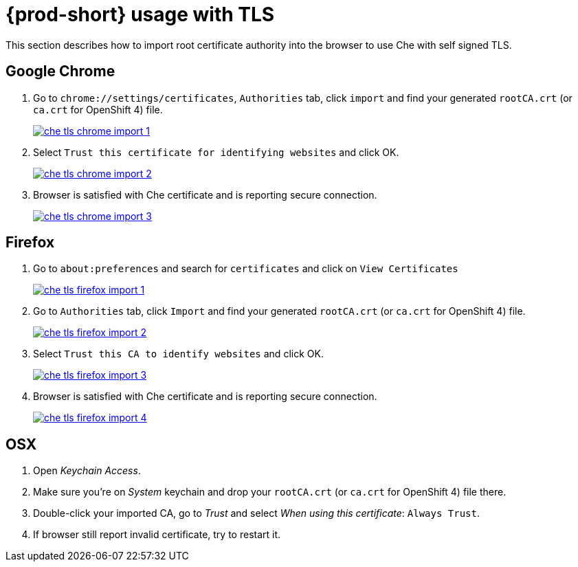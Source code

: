[id="{prod-id-short}-usage-with-tls_{context}"]
= {prod-short} usage with TLS

This section describes how to import root certificate authority into the browser to use Che with self signed TLS.

[discrete]
== Google Chrome

. Go to `chrome://settings/certificates`, `Authorities` tab, click `import` and find your generated `rootCA.crt` (or `ca.crt` for OpenShift 4) file.

+
image::contributor/che-tls-chrome-import_1.png[link="{imagesdir}/contributor/che-tls-chrome-import_1.png"]

. Select `Trust this certificate for identifying websites` and click OK.

+
image::contributor/che-tls-chrome-import_2.png[link="{imagesdir}/contributor/che-tls-chrome-import_2.png"]

. Browser is satisfied with Che certificate and is reporting secure connection.

+
image::contributor/che-tls-chrome-import_3.png[link="{imagesdir}/contributor/che-tls-chrome-import_3.png"]


[discrete]
== Firefox

. Go to `about:preferences` and search for `certificates` and click on `View Certificates`

+
image::contributor/che-tls-firefox-import_1.png[link="{imagesdir}/contributor/che-tls-firefox-import_1.png"]

. Go to `Authorities` tab, click `Import` and find your generated `rootCA.crt` (or `ca.crt` for OpenShift 4) file.

+
image::contributor/che-tls-firefox-import_2.png[link="{imagesdir}/contributor/che-tls-firefox-import_2.png"]

. Select `Trust this CA to identify websites` and click OK.

+
image::contributor/che-tls-firefox-import_3.png[link="{imagesdir}/contributor/che-tls-firefox-import_3.png"]

. Browser is satisfied with Che certificate and is reporting secure connection.

+
image::contributor/che-tls-firefox-import_4.png[link="{imagesdir}/contributor/che-tls-firefox-import_4.png"]


[discrete]
== OSX

. Open _Keychain Access_.

. Make sure you're on _System_ keychain and drop your `rootCA.crt` (or `ca.crt` for OpenShift 4) file there.

. Double-click your imported CA, go to _Trust_ and select _When using this certificate_: `Always Trust`.

. If browser still report invalid certificate, try to restart it.
